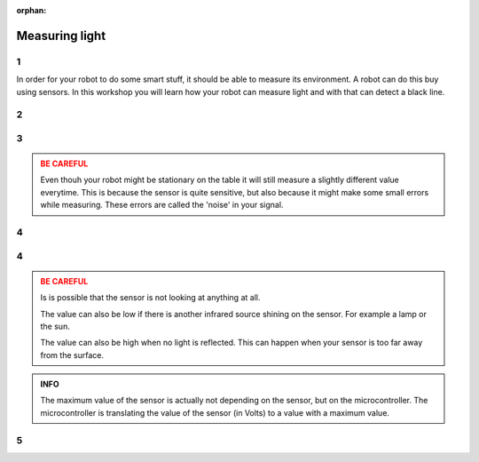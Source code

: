 :orphan:

Measuring light
########################

.. article-info::
    :author: :fa:`eye` Sensors
    :read-time: 30 min

1
---

In order for your robot to do some smart stuff, it should be able to measure
its environment. A robot can do this buy using sensors. In this workshop you
will learn how your robot can measure light and with that can detect a
black line.

2
---

.. grid:: 1 2 2 2
   :gutter: 2

   .. grid-item::

      In order for a robot to know what happens around it the robot needs sensors.
      Humans and animals also need this, but they are called senses. A robot
      might have different sensors, and therefore also measure other things.

      You can see the actual values of the sensors in the 'Sensors' tab.

   .. grid-item::

      .. image:: _media/sensors_tab.png
         :width: 350
         :alt: Sensoren

3
---

.. grid:: 1 2 2 2
   :gutter: 2

   .. grid-item::

      **Assignment:** In this workshop we will take look at the infrared intensity 
      sensor. If you take a good look at the sensor you will see two rounds with a 
      piece in between them. One of them is sending out infrared (IR) light, while
      the other one is the actual sensor. That one is measuring the amount of
      infrared light. You can put your robot on the table and check what values
      the sensor returns. You can also move your finger in front of the sensor
      to see the difference.

   .. grid-item::

      +-------------------+-------+
      | Where:            |       |
      +===================+=======+
      | on table:         | . . . |
      +-------------------+-------+
      | on floor:         | . . . |
      +-------------------+-------+
      | finger on sensor: | . . . |
      +-------------------+-------+
      | on.......:        | . . . |
      +-------------------+-------+

.. admonition:: BE CAREFUL
   :class: warning

   Even thouh your robot might be stationary on the table it will still measure
   a slightly different value everytime. This is because the sensor is quite
   sensitive, but also because it might make some small errors while measuring.
   These errors are called the 'noise' in your signal.

4
---

.. grid:: 1 2 2 2
   :gutter: 2

   .. grid-item::

      **Assignment:** Try to find the biggest (maximum) en smallest (minimum)
      values of this sensor:

   .. grid-item::

      +-------------------+-------+
      | minimum value:    | . . . |
      +-------------------+-------+
      | maximum value:    | . . . |
      +-------------------+-------+


4
---

.. grid:: 1 2 2 2
   :gutter: 2

   .. grid-item::

      This sensor has a minimum value of 0 and a maximum value of 4095. As explained
      in the first assignment this is a measure of how many infrared light got bounced
      back.

      When the value is low, it saw a lot. The surface it is measuring will probably be
      light.

      When the value is high, not much of the light got back. The surface it is measuring
      will probably be dark.

      But, the sensor will also return a high value if it is just not looking at an 
      infrared source at all.

   .. grid-item::

      .. image:: _media/line_sensor_theory.png
         :width: 350
         :alt: Line volg sensor

.. admonition:: BE CAREFUL
   :class: warning

   Is is possible that the sensor is not looking at anything at all. 

   The value can also be low if there is another infrared source shining on the sensor.
   For example a lamp or the sun.
 
   The value can also be high when no light is reflected. This can happen when your sensor
   is too far away from the surface.

.. admonition:: INFO
   :class: note

   The maximum value of the sensor is actually not depending on the sensor, but on the
   microcontroller. The microcontroller is translating the value of the sensor (in Volts)
   to a value with a maximum value.


5
---

.. grid:: 1 2 2 2
   :gutter: 2

   .. grid-item::

      Reading out the sensor value can of course also be done in the 'programming' tab.

      With a combination of blocks from 'sensors' and 'actuators' you can create
      some code and press 'play'.

      You will now see the value being printed on the screen. Like with the motors, this
      will only do it once.

   .. grid-item::

      .. tab-set::

         .. tab-item:: Blokken
            :sync: blokken

            .. image:: _media/line_sensor_blockly.png
               :width: 350
               :alt: Line volg sensor Blockly

         .. tab-item:: Python
            :sync: python

            .. image:: _media/line_sensor_python.png
               :width: 350
               :alt: Line volg sensor Python







